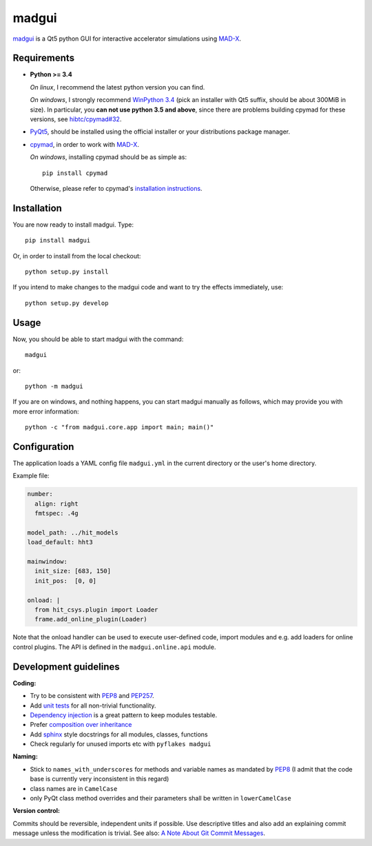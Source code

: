 madgui
======

madgui_ is a Qt5 python GUI for interactive accelerator simulations using MAD-X_.


Requirements
~~~~~~~~~~~~

- **Python >= 3.4**

  *On linux*, I recommend the latest python version you can find.

  *On windows*, I strongly recommend `WinPython 3.4`_ (pick an installer with
  Qt5 suffix, should be about 300MiB in size). In particular, you **can not
  use python 3.5 and above**, since there are problems building cpymad for
  these versions, see `hibtc/cpymad#32`_.

- PyQt5_, should be installed using the official installer or your
  distributions package manager.

- cpymad_, in order to work with MAD-X_.

  *On windows*, installing cpymad should be as simple as::

    pip install cpymad

  Otherwise, please refer to cpymad's `installation instructions`_.

.. _WinPython 3.4: https://sourceforge.net/projects/winpython/files/WinPython_3.4/
.. _hibtc/cpymad#32: https://github.com/hibtc/cpymad/issues/32
.. _installation instructions: http://hibtc.github.io/cpymad/installation/index.html
.. _MAD-X: http://madx.web.cern.ch/madx
.. _cpymad: https://github.com/hibtc/cpymad
.. _PyQt5: https://riverbankcomputing.com/software/pyqt/intro


Installation
~~~~~~~~~~~~

You are now ready to install madgui. Type::

    pip install madgui

Or, in order to install from the local checkout::

    python setup.py install

If you intend to make changes to the madgui code and want to try the effects
immediately, use::

    python setup.py develop


Usage
~~~~~

Now, you should be able to start madgui with the command::

    madgui

or::

    python -m madgui

If you are on windows, and nothing happens, you can start madgui manually as
follows, which may provide you with more error information::

    python -c "from madgui.core.app import main; main()"


Configuration
~~~~~~~~~~~~~

The application loads a YAML config file ``madgui.yml`` in the current
directory or the user's home directory.

Example file:

.. code-block:: yaml

    number:
      align: right
      fmtspec: .4g

    model_path: ../hit_models
    load_default: hht3

    mainwindow:
      init_size: [683, 150]
      init_pos:  [0, 0]

    onload: |
      from hit_csys.plugin import Loader
      frame.add_online_plugin(Loader)

Note that the onload handler can be used to execute user-defined code, import
modules and e.g. add loaders for online control plugins. The API is defined in
the ``madgui.online.api`` module.


Development guidelines
~~~~~~~~~~~~~~~~~~~~~~

**Coding:**

- Try to be consistent with PEP8_ and PEP257_.
- Add `unit tests`_ for all non-trivial functionality.
- `Dependency injection`_ is a great pattern to keep modules testable.
- Prefer `composition over inheritance`_
- Add `sphinx`_ style docstrings for all modules, classes, functions
- Check regularly for unused imports etc with ``pyflakes madgui``

.. _PEP8: http://www.python.org/dev/peps/pep-0008/
.. _PEP257: http://www.python.org/dev/peps/pep-0257/
.. _`unit tests`: http://docs.python.org/2/library/unittest.html
.. _`Dependency injection`: http://www.youtube.com/watch?v=RlfLCWKxHJ0
.. _`composition over inheritance`: https://www.youtube.com/watch?v=Tedt47e9qsQ
.. _`sphinx`: http://sphinx-doc.org/

**Naming:**

- Stick to ``names_with_underscores`` for methods and variable names as
  mandated by PEP8_ (I admit that the code base is currently very
  inconsistent in this regard)
- class names are in ``CamelCase``
- only PyQt class method overrides and their parameters shall be written in
  ``lowerCamelCase``

**Version control:**

Commits should be reversible, independent units if possible. Use descriptive
titles and also add an explaining commit message unless the modification is
trivial. See also: `A Note About Git Commit Messages`_.

.. _`A Note About Git Commit Messages`: http://tbaggery.com/2008/04/19/a-note-about-git-commit-messages.html
